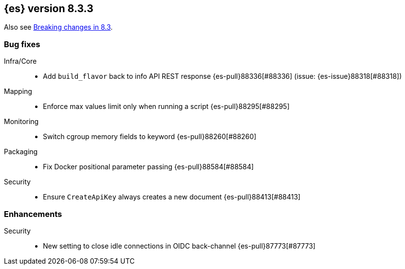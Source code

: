 [[release-notes-8.3.3]]
== {es} version 8.3.3

Also see <<breaking-changes-8.3,Breaking changes in 8.3>>.

[[bug-8.3.3]]
[float]
=== Bug fixes

Infra/Core::
* Add `build_flavor` back to info API REST response {es-pull}88336[#88336] (issue: {es-issue}88318[#88318])

Mapping::
* Enforce max values limit only when running a script {es-pull}88295[#88295]

Monitoring::
* Switch cgroup memory fields to keyword {es-pull}88260[#88260]

Packaging::
* Fix Docker positional parameter passing {es-pull}88584[#88584]

Security::
* Ensure `CreateApiKey` always creates a new document {es-pull}88413[#88413]

[[enhancement-8.3.3]]
[float]
=== Enhancements

Security::
* New setting to close idle connections in OIDC back-channel {es-pull}87773[#87773]


